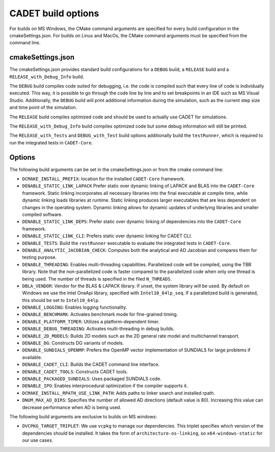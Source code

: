 .. _build_options:

CADET build options
===================

For builds on MS Windows, the CMake command arguments are specified for every build configuration in the cmakeSettings.json.
For builds on Linux and MacOs, the CMake command arguments must be specified from the command line.

cmakeSettings.json
------------------

The cmakeSettings.json provides standard build configurations for a ``DEBUG`` build, a ``RELEASE`` build and a ``RELEASE_with_Debug_Info`` build.

The ``DEBUG`` build compiles code suited for debugging, i.e. the code is compiled such that every line of code is individually executed.
This way, it is possible to go through the code line by line and to set breakpoints in an IDE such as MS Visual Studio.
Additionally, the ``DEBUG`` build will print additional information during the simulation, such as the current step size and time point of the simulation.

The ``RELEASE`` build compiles optimized code and should be used to actually use CADET for simulations.

The ``RELEASE_with_Debug_Info`` build compiles optimized code but some debug information will still be printed.

The ``RELEASE_with_Tests`` and ``DEBUG_with_Test`` build options additionally build the ``testRunner``, which is required to run the integrated tests in ``CADET-Core``.

Options
-------

The following build arguments can be set in the cmakeSettings.json or from the cmake command line:

- ``DCMAKE_INSTALL_PREFIX``: location for the installed ``CADET-Core`` framework.
- ``DENABLE_STATIC_LINK_LAPACK`` Prefer static over dynamic linking of LAPACK and BLAS into the ``CADET-Core`` framework. Static linking incorporates all necessary libraries into the final executable at compile time, while dynamic linking loads libraries at runtime. Static linking produces larger executables that are less dependent on changes in the operating system. Dynamic linking allows for dynamic updates of underlying libraries and smaller compiled software.
- ``DENABLE_STATIC_LINK_DEPS``: Prefer static over dynamic linking of dependencies into the ``CADET-Core`` framework.
- ``DENABLE_STATIC_LINK_CLI``: Prefers static over dynamic linking for CADET CLI.
- ``DENABLE_TESTS``: Build the ``restRunner`` executable to evaluate the integrated tests in ``CADET-Core``.
- ``DENABLE_ANALYTIC_JACOBIAN_CHECK``: Computes both the analytical and AD Jacobian and compares them for testing purpose.
- ``DENABLE_THREADING``: Enables multi-threading capabilities. Parallelized code will be compiled, using the TBB library. Note that the non-parallelized code is faster compared to the parallelized code when only one thread is being used. The number of threads is specified in the filed ``N_THREADS``.
- ``DBLA_VENDOR``: Vendor for the BLAS & LAPACK library. If unset, the system library will be used. By default on Windows we use the Intel OneApi library, specified with ``Intel10_64lp_seq``. If a parallelized build is generated, this should be set to ``Intel10_64lp``.
- ``DENABLE_LOGGING``: Enables logging functionality.
- ``DENABLE_BENCHMARK``: Activates benchmark mode for fine-grained timing.
- ``DENABLE_PLATFORM_TIMER``: Utilizes a platform-dependent timer.
- ``DENABLE_DEBUG_THREADING``: Activates multi-threading in debug builds.
- ``DENABLE_2D_MODELS``: Builds 2D models such as the 2D general rate model and multichannel transport.
- ``DENABLE_DG``: Constructs DG variants of models.
- ``DENABLE_SUNDIALS_OPENMP``: Prefers the OpenMP vector implementation of SUNDIALS for large problems if available.
- ``DENABLE_CADET_CLI``: Builds the CADET command line interface.
- ``DENABLE_CADET_TOOLS``: Constructs CADET tools.
- ``DENABLE_PACKAGED_SUNDIALS``: Uses packaged SUNDIALS code.
- ``DENABLE_IPO``: Enables interprocedural optimization if the compiler supports it.
- ``DCMAKE_INSTALL_RPATH_USE_LINK_PATH``: Adds paths to linker search and installed rpath.
- ``DNUM_MAX_AD_DIRS``: Specifies the number of allowed AD directions (default value is 80). Increasing this value can decrease performance when AD is being used.

The following build arguments are exclusive to builds on MS windows:

- ``DVCPKG_TARGET_TRIPLET``: We use ``vcpkg`` to manage our dependencies. This triplet specifies which version of the dependencies should be installed. It takes the form of ``architecture-os-linking``, so ``x64-windows-static`` for our use cases.

